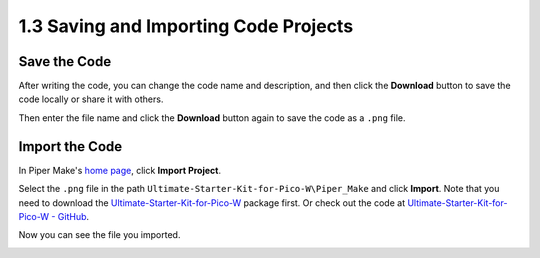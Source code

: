 .. _per_save_import:

1.3 Saving and Importing Code Projects
=========================================

Save the Code
--------------------

After writing the code, you can change the code name and description, and then click the **Download** button to save the code locally or share it with others.

.. image:: ../img/Save_import_pipermake1.png

Then enter the file name and click the **Download** button again to save the code as a ``.png`` file.

.. image:: ../img/Save_import_pipermake2.png

.. _import_code_piper:

Import the Code
--------------------

In Piper Make's `home page <https://make.playpiper.com/>`_, click **Import Project**.

.. image:: ../img/Save_import_pipermake3.png

Select the ``.png`` file in the path ``Ultimate-Starter-Kit-for-Pico-W\Piper_Make`` and click **Import**. 
Note that you need to download the `Ultimate-Starter-Kit-for-Pico-W <https://github.com/lafvintech/Ultimate-Starter-Kit-for-Pico-W/archive/refs/heads/main.zip>`_ package first.
Or check out the code at `Ultimate-Starter-Kit-for-Pico-W - GitHub <https://github.com/lafvintech/Ultimate-Starter-Kit-for-Pico-W>`_.

.. image:: ../img/Save_import_pipermake4.png

Now you can see the file you imported.

.. image:: ../img/Save_import_pipermake5.png